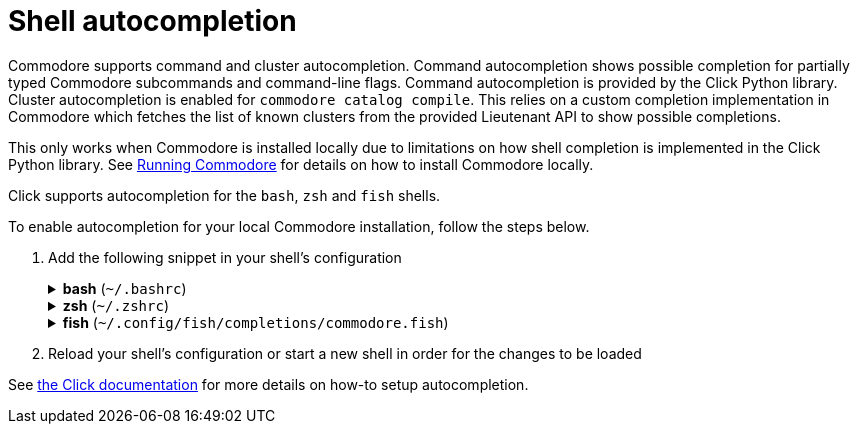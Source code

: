 = Shell autocompletion

Commodore supports command and cluster autocompletion.
Command autocompletion shows possible completion for partially typed Commodore subcommands and command-line flags.
Command autocompletion is provided by the Click Python library.
Cluster autocompletion is enabled for `commodore catalog compile`.
This relies on a custom completion implementation in Commodore which fetches the list of known clusters from the provided Lieutenant API to show possible completions.

This only works when Commodore is installed locally due to limitations on how shell completion is implemented in the Click Python library.
See xref:explanation/running-commodore.adoc#_pypi[Running Commodore] for details on how to install Commodore locally.

Click supports autocompletion for the `bash`, `zsh` and `fish` shells.

To enable autocompletion for your local Commodore installation, follow the steps below.

. Add the following snippet in your shell's configuration
+
.*bash* (`~/.bashrc`)
[%collapsible]
====
[source,bash]
----
source <(_COMMODORE_COMPLETE=bash_source commodore)
----
====
+
.*zsh* (`~/.zshrc`)
[%collapsible]
====
[source,zsh]
----
source <(_COMMODORE_COMPLETE=zsh_source commodore)
----
====
+
.*fish* (`~/.config/fish/completions/commodore.fish`)
[%collapsible]
====
[source,fish]
----
source <(_COMMODORE_COMPLETE=fish_source commodore)
----
====

. Reload your shell's configuration or start a new shell in order for the changes to be loaded

See https://click.palletsprojects.com/en/8.1.x/shell-completion/#enabling-completion[the Click documentation] for more details on how-to setup autocompletion.
